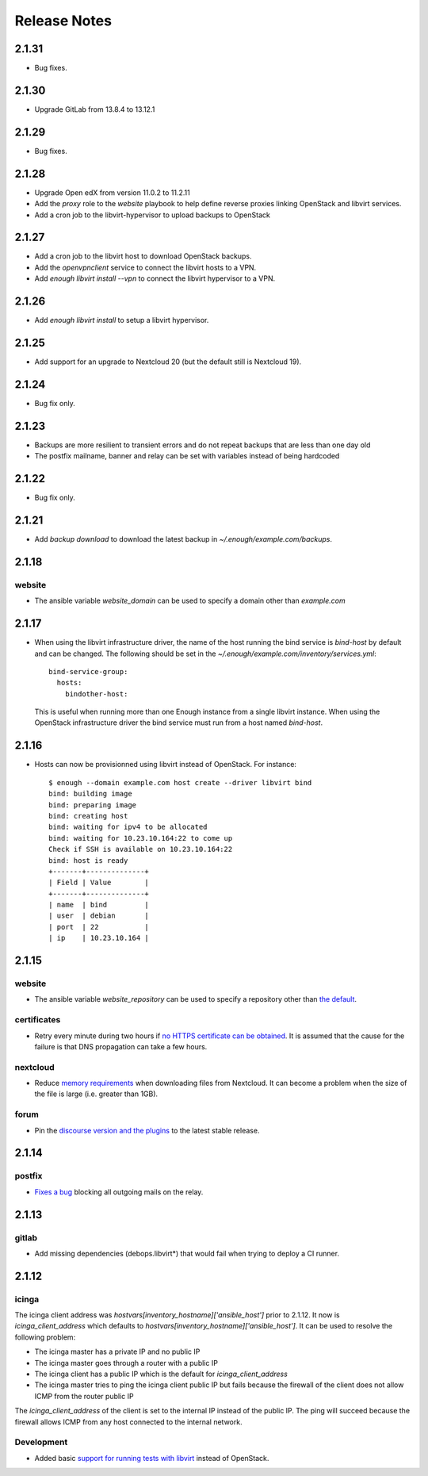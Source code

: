 Release Notes
=============

2.1.31
------

* Bug fixes.

2.1.30
------

* Upgrade GitLab from 13.8.4 to 13.12.1

2.1.29
------

* Bug fixes.

2.1.28
------

* Upgrade Open edX from version 11.0.2 to 11.2.11
* Add the `proxy` role to the `website` playbook to help define reverse proxies
  linking OpenStack and libvirt services.
* Add a cron job to the libvirt-hypervisor to upload backups to OpenStack

2.1.27
------

* Add a cron job to the libvirt host to download OpenStack backups.
* Add the `openvpnclient` service to connect the libvirt hosts to a VPN.
* Add `enough libvirt install --vpn` to connect the libvirt hypervisor to a VPN.

2.1.26
------

* Add `enough libvirt install` to setup a libvirt hypervisor.

2.1.25
------

* Add support for an upgrade to Nextcloud 20 (but the default still is Nextcloud 19).

2.1.24
------

* Bug fix only.

2.1.23
------

* Backups are more resilient to transient errors and do not repeat backups that are less than one day old
* The postfix mailname, banner and relay can be set with variables instead of being hardcoded

2.1.22
------

* Bug fix only.

2.1.21
------

* Add `backup download` to download the latest backup in `~/.enough/example.com/backups`.

2.1.18
------

website
~~~~~~~

* The ansible variable `website_domain` can be used to specify a domain other than `example.com`


2.1.17
------

* When using the libvirt infrastructure driver, the name of the host
  running the bind service is `bind-host` by default and can be
  changed. The following should be set in the
  `~/.enough/example.com/inventory/services.yml`::

       bind-service-group:
         hosts:
           bindother-host:

  This is useful when running more than one Enough instance from a single libvirt
  instance. When using the OpenStack infrastructure driver the bind service must
  run from a host named `bind-host`.

2.1.16
------

* Hosts can now be provisionned using libvirt instead of OpenStack. For instance::

    $ enough --domain example.com host create --driver libvirt bind
    bind: building image
    bind: preparing image
    bind: creating host
    bind: waiting for ipv4 to be allocated
    bind: waiting for 10.23.10.164:22 to come up
    Check if SSH is available on 10.23.10.164:22
    bind: host is ready
    +-------+--------------+
    | Field | Value        |
    +-------+--------------+
    | name  | bind         |
    | user  | debian       |
    | port  | 22           |
    | ip    | 10.23.10.164 |


2.1.15
------

website
~~~~~~~

* The ansible variable `website_repository` can be used to specify a repository other than `the default <https://lab.enough.community/main/website>`__.

certificates
~~~~~~~~~~~~

* Retry every minute during two hours if `no HTTPS certificate can be obtained <https://lab.enough.community/main/infrastructure/-/issues/314>`__. It is assumed that the cause for the failure is that DNS propagation can take a few hours.

nextcloud
~~~~~~~~~

* Reduce `memory requirements <https://lab.enough.community/main/infrastructure/-/issues/321>`__ when downloading files from Nextcloud. It can become a problem when the size of the file is large (i.e. greater than 1GB).

forum
~~~~~

* Pin the `discourse version and the plugins <https://lab.enough.community/main/infrastructure/-/issues/303>`__ to the latest stable release.

2.1.14
------

postfix
~~~~~~~

* `Fixes a bug <https://lab.enough.community/main/infrastructure/-/merge_requests/406>`__ blocking all outgoing mails on the relay.

2.1.13
------

gitlab
~~~~~~

* Add missing dependencies (debops.libvirt*) that would fail when trying
  to deploy a CI runner.

2.1.12
------

icinga
~~~~~~

The icinga client address was `hostvars[inventory_hostname]['ansible_host']` prior
to 2.1.12. It now is `icinga_client_address` which defaults to `hostvars[inventory_hostname]['ansible_host']`.
It can be used to resolve the following problem:

* The icinga master has a private IP and no public IP
* The icinga master goes through a router with a public IP
* The icinga client has a public IP which is the default for `icinga_client_address`
* The icinga master tries to ping the icinga client public IP but fails because the firewall of the client does not allow ICMP from the router public IP

The `icinga_client_address` of the client is set to the internal IP
instead of the public IP. The ping will succeed because the firewall
allows ICMP from any host connected to the internal network.

Development
~~~~~~~~~~~

* Added basic `support for running tests with libvirt <https://lab.enough.community/main/infrastructure/-/merge_requests/302>`__
  instead of OpenStack.
